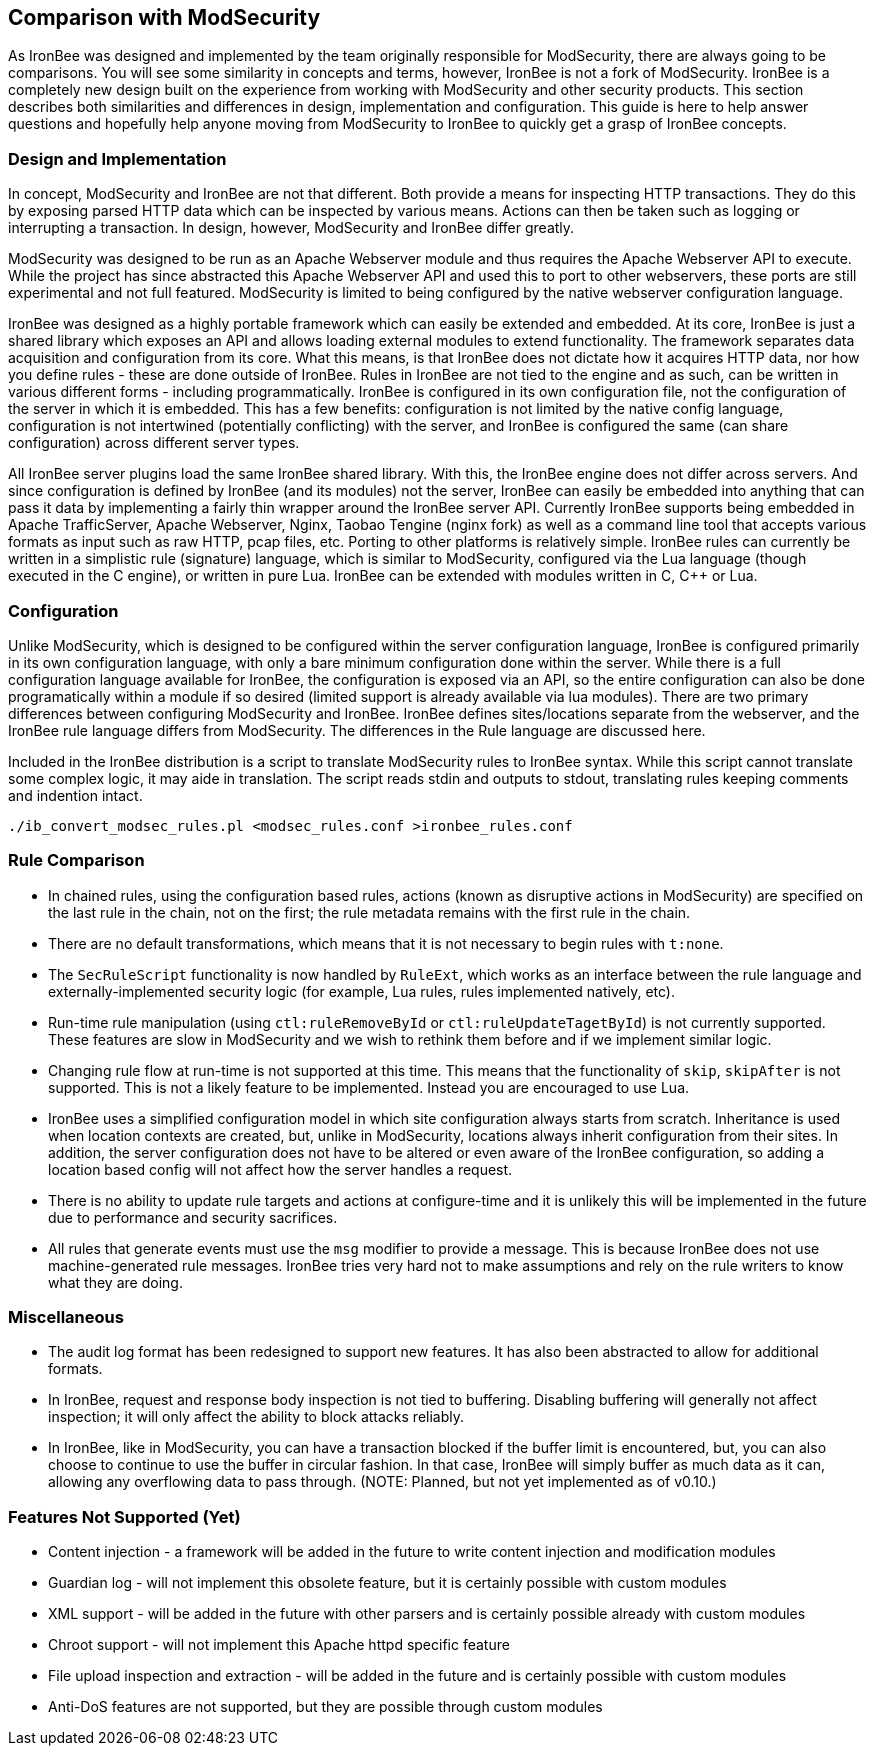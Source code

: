 [[appendix.comparison-with-modsecurity]]
== Comparison with ModSecurity

As IronBee was designed and implemented by the team originally responsible for ModSecurity, there are always going to be comparisons. You will see some similarity in concepts and terms, however, IronBee is not a fork of ModSecurity. IronBee is a completely new design built on the experience from working with ModSecurity and other security products. This section describes both similarities and differences in design, implementation and configuration. This guide is here to help answer questions and hopefully help anyone moving from ModSecurity to IronBee to quickly get a grasp of IronBee concepts.

=== Design and Implementation

In concept, ModSecurity and IronBee are not that different. Both provide a means for inspecting HTTP transactions. They do this by exposing parsed HTTP data which can be inspected by various means. Actions can then be taken such as logging or interrupting a transaction. In design, however, ModSecurity and IronBee differ greatly.

ModSecurity was designed to be run as an Apache Webserver module and thus requires the Apache Webserver API to execute. While the project has since abstracted this Apache Webserver API and used this to port to other webservers, these ports are still experimental and not full featured. ModSecurity is limited to being configured by the native webserver configuration language.

IronBee was designed as a highly portable framework which can easily be extended and embedded. At its core, IronBee is just a shared library which exposes an API and allows loading external modules to extend functionality. The framework separates data acquisition and configuration from its core. What this means, is that IronBee does not dictate how it acquires HTTP data, nor how you define rules - these are done outside of IronBee. Rules in IronBee are not tied to the engine and as such, can be written in various different forms - including programmatically. IronBee is configured in its own configuration file, not the configuration of the server in which it is embedded. This has a few benefits: configuration is not limited by the native config language, configuration is not intertwined (potentially conflicting) with the server, and IronBee is configured the same (can share configuration) across different server types.

All IronBee server plugins load the same IronBee shared library. With this, the IronBee engine does not differ across servers. And since configuration is defined by IronBee (and its modules) not the server, IronBee can easily be embedded into anything that can pass it data by implementing a fairly thin wrapper around the IronBee server API. Currently IronBee supports being embedded in Apache TrafficServer, Apache Webserver, Nginx, Taobao Tengine (nginx fork) as well as a command line tool that accepts various formats as input such as raw HTTP, pcap files, etc. Porting to other platforms is relatively simple. IronBee rules can currently be written in a simplistic rule (signature) language, which is similar to ModSecurity, configured via the Lua language (though executed in the C engine), or written in pure Lua. IronBee can be extended with modules written in C, C++ or Lua.

=== Configuration

Unlike ModSecurity, which is designed to be configured within the server configuration language, IronBee is configured primarily in its own configuration language, with only a bare minimum configuration done within the server. While there is a full configuration language available for IronBee, the configuration is exposed via an API, so the entire configuration can also be done programatically within a module if so desired (limited support is already available via lua modules). There are two primary differences between configuring ModSecurity and IronBee. IronBee defines sites/locations separate from the webserver, and the IronBee rule language differs from ModSecurity. The differences in the Rule language are discussed here.

Included in the IronBee distribution is a script to translate ModSecurity rules to IronBee syntax. While this script cannot translate some complex logic, it may aide in translation. The script reads stdin and outputs to stdout, translating rules keeping comments and indention intact.

----
./ib_convert_modsec_rules.pl <modsec_rules.conf >ironbee_rules.conf
----

=== Rule Comparison

* In chained rules, using the configuration based rules, actions (known as disruptive actions in ModSecurity) are specified on the last rule in the chain, not on the first; the rule metadata remains with the first rule in the chain.
* There are no default transformations, which means that it is not necessary to begin rules with `t:none`.
* The `SecRuleScript` functionality is now handled by `RuleExt`, which works as an interface between the rule language and externally-implemented security logic (for example, Lua rules, rules implemented natively, etc).
* Run-time rule manipulation (using `ctl:ruleRemoveById` or `ctl:ruleUpdateTagetById`) is not currently supported. These features are slow in ModSecurity and we wish to rethink them before and if we implement similar logic.
* Changing rule flow at run-time is not supported at this time. This means that the functionality of `skip`, `skipAfter` is not supported. This is not a likely feature to be implemented. Instead you are encouraged to use Lua.
* IronBee uses a simplified configuration model in which site configuration always starts from scratch. Inheritance is used when location contexts are created, but, unlike in ModSecurity, locations always inherit configuration from their sites. In addition, the server configuration does not have to be altered or even aware of the IronBee configuration, so adding a location based config will not affect how the server handles a request.
* There is no ability to update rule targets and actions at configure-time and it is unlikely this will be implemented in the future due to performance and security sacrifices.
* All rules that generate events must use the `msg` modifier to provide a message. This is because IronBee does not use machine-generated rule messages. IronBee tries very hard not to make assumptions and rely on the rule writers to know what they are doing.

=== Miscellaneous

* The audit log format has been redesigned to support new features. It has also been abstracted to allow for additional formats.
* In IronBee, request and response body inspection is not tied to buffering. Disabling buffering will generally not affect inspection; it will only affect the ability to block attacks reliably.
* In IronBee, like in ModSecurity, you can have a transaction blocked if the buffer limit is encountered, but, you can also choose to continue to use the buffer in circular fashion. In that case, IronBee will simply buffer as much data as it can, allowing any overflowing data to pass through. (NOTE: Planned, but not yet implemented as of v0.10.)

=== Features Not Supported (Yet)

* Content injection - a framework will be added in the future to write content injection and modification modules
* Guardian log - will not implement this obsolete feature, but it is certainly possible with custom modules
* XML support - will be added in the future with other parsers and is certainly possible already with custom modules
* Chroot support - will not implement this Apache httpd specific feature
* File upload inspection and extraction - will be added in the future and is certainly possible with custom modules
* Anti-DoS features are not supported, but they are possible through custom modules

